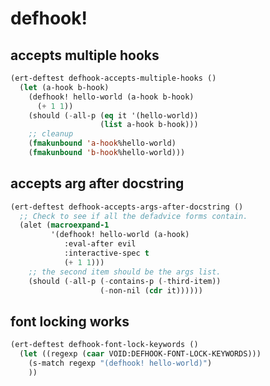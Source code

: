 * defhook!
:PROPERTIES:
:ID:       130bc7cf-cfb9-43e0-91ba-2035d4b22012
:END:

** accepts multiple hooks
:PROPERTIES:
:ID:       ef5c4f7d-7a25-41cb-b75f-c1c73e8ec4db
:END:

#+begin_src emacs-lisp
(ert-deftest defhook-accepts-multiple-hooks ()
  (let (a-hook b-hook)
    (defhook! hello-world (a-hook b-hook)
      (+ 1 1))
    (should (-all-p (eq it '(hello-world))
                    (list a-hook b-hook)))
    ;; cleanup
    (fmakunbound 'a-hook%hello-world)
    (fmakunbound 'b-hook%hello-world)))
#+end_src

** accepts arg after docstring
:PROPERTIES:
:ID:       9a758139-cd46-4408-b8ac-66d9ee3f7968
:END:

#+begin_src emacs-lisp
(ert-deftest defhook-accepts-args-after-docstring ()
  ;; Check to see if all the defadvice forms contain.
  (alet (macroexpand-1
         '(defhook! hello-world (a-hook)
            :eval-after evil
            :interactive-spec t
            (+ 1 1)))
    ;; the second item should be the args list.
    (should (-all-p (-contains-p (-third-item))
                    (-non-nil (cdr it))))))
#+end_src

** font locking works
:PROPERTIES:
:ID:       29d5d7a4-2e07-4379-9964-b5912ab06ef3
:END:

#+begin_src emacs-lisp
(ert-deftest defhook-font-lock-keywords ()
  (let ((regexp (caar VOID:DEFHOOK-FONT-LOCK-KEYWORDS)))
    (s-match regexp "(defhook! hello-world)")
    ))
#+end_src
